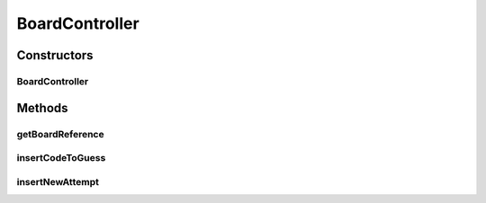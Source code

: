 .. java:import:: java.util List

BoardController
===============

.. java:package:: it.unicam.cs.pa.mastermind.gamecore
   :noindex:

.. java:type:: public class BoardController

   La seguente classe \ ``BoardController``\  fa parte del modello MVC realizzato ed ha la responsabilità di gestire le interazioni che si svlippuano all'interno della plancia di gioco.

   :author: Francesco Pio Stelluti, Francesco Coppola

Constructors
------------
BoardController
^^^^^^^^^^^^^^^

.. java:constructor:: public BoardController(BoardModel newBoard)
   :outertype: BoardController

   Il costruttore permette di instanziare un nuovo BoardController.

   :param newBoard: la BoardModel che si desidera gestire

Methods
-------
getBoardReference
^^^^^^^^^^^^^^^^^

.. java:method:: public BoardModel getBoardReference()
   :outertype: BoardController

   Metodo che restituisce la reference della board sulla quale è stato instaziato il coordinator.

   :return: la \ ``BoardModel``\  utilizzata

insertCodeToGuess
^^^^^^^^^^^^^^^^^

.. java:method:: public boolean insertCodeToGuess(List<ColorPegs> toGuess)
   :outertype: BoardController

   Metodo che consente l'inserimento di una sequenza da indovinare all'interno della plancia di gioco.

   :param toGuess: la \ ``List``\  di \ ``ColorPegs``\  contenente i valori che si vogliono inserire come sequenza da indovinare.
   :return: un booleano che determina l'esito dell'inserimento

insertNewAttempt
^^^^^^^^^^^^^^^^

.. java:method:: public boolean insertNewAttempt(List<ColorPegs> attempt)
   :outertype: BoardController

   Metodo che consente l'inserimento di un nuovo tentativo all'interno della plancia di gioco.

   :param attempt: la \ ``List``\  di \ ``ColorPegs``\  contenente i valori che si vogliono inserire all'interno della plancia
   :return: un booleano che determina l'esito dell'inserimento

